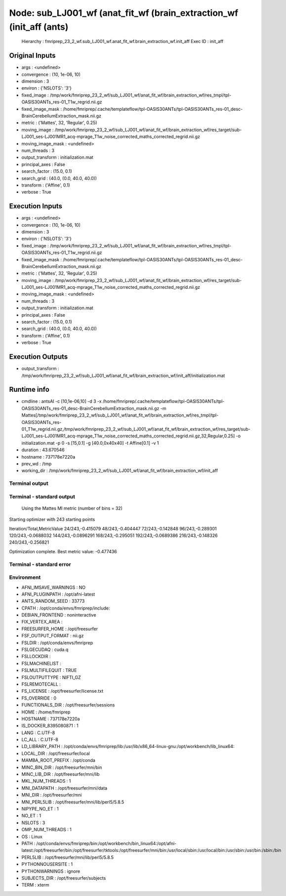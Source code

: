 Node: sub_LJ001_wf (anat_fit_wf (brain_extraction_wf (init_aff (ants)
=====================================================================


 Hierarchy : fmriprep_23_2_wf.sub_LJ001_wf.anat_fit_wf.brain_extraction_wf.init_aff
 Exec ID : init_aff


Original Inputs
---------------


* args : <undefined>
* convergence : (10, 1e-06, 10)
* dimension : 3
* environ : {'NSLOTS': '3'}
* fixed_image : /tmp/work/fmriprep_23_2_wf/sub_LJ001_wf/anat_fit_wf/brain_extraction_wf/res_tmpl/tpl-OASIS30ANTs_res-01_T1w_regrid.nii.gz
* fixed_image_mask : /home/fmriprep/.cache/templateflow/tpl-OASIS30ANTs/tpl-OASIS30ANTs_res-01_desc-BrainCerebellumExtraction_mask.nii.gz
* metric : ('Mattes', 32, 'Regular', 0.25)
* moving_image : /tmp/work/fmriprep_23_2_wf/sub_LJ001_wf/anat_fit_wf/brain_extraction_wf/res_target/sub-LJ001_ses-LJ001MR1_acq-mprage_T1w_noise_corrected_maths_corrected_regrid.nii.gz
* moving_image_mask : <undefined>
* num_threads : 3
* output_transform : initialization.mat
* principal_axes : False
* search_factor : (15.0, 0.1)
* search_grid : (40.0, (0.0, 40.0, 40.0))
* transform : ('Affine', 0.1)
* verbose : True


Execution Inputs
----------------


* args : <undefined>
* convergence : (10, 1e-06, 10)
* dimension : 3
* environ : {'NSLOTS': '3'}
* fixed_image : /tmp/work/fmriprep_23_2_wf/sub_LJ001_wf/anat_fit_wf/brain_extraction_wf/res_tmpl/tpl-OASIS30ANTs_res-01_T1w_regrid.nii.gz
* fixed_image_mask : /home/fmriprep/.cache/templateflow/tpl-OASIS30ANTs/tpl-OASIS30ANTs_res-01_desc-BrainCerebellumExtraction_mask.nii.gz
* metric : ('Mattes', 32, 'Regular', 0.25)
* moving_image : /tmp/work/fmriprep_23_2_wf/sub_LJ001_wf/anat_fit_wf/brain_extraction_wf/res_target/sub-LJ001_ses-LJ001MR1_acq-mprage_T1w_noise_corrected_maths_corrected_regrid.nii.gz
* moving_image_mask : <undefined>
* num_threads : 3
* output_transform : initialization.mat
* principal_axes : False
* search_factor : (15.0, 0.1)
* search_grid : (40.0, (0.0, 40.0, 40.0))
* transform : ('Affine', 0.1)
* verbose : True


Execution Outputs
-----------------


* output_transform : /tmp/work/fmriprep_23_2_wf/sub_LJ001_wf/anat_fit_wf/brain_extraction_wf/init_aff/initialization.mat


Runtime info
------------


* cmdline : antsAI -c [10,1e-06,10] -d 3 -x /home/fmriprep/.cache/templateflow/tpl-OASIS30ANTs/tpl-OASIS30ANTs_res-01_desc-BrainCerebellumExtraction_mask.nii.gz -m Mattes[/tmp/work/fmriprep_23_2_wf/sub_LJ001_wf/anat_fit_wf/brain_extraction_wf/res_tmpl/tpl-OASIS30ANTs_res-01_T1w_regrid.nii.gz,/tmp/work/fmriprep_23_2_wf/sub_LJ001_wf/anat_fit_wf/brain_extraction_wf/res_target/sub-LJ001_ses-LJ001MR1_acq-mprage_T1w_noise_corrected_maths_corrected_regrid.nii.gz,32,Regular,0.25] -o initialization.mat -p 0 -s [15,0.1] -g [40.0,0x40x40] -t Affine[0.1] -v 1
* duration : 43.670546
* hostname : 737178e7220a
* prev_wd : /tmp
* working_dir : /tmp/work/fmriprep_23_2_wf/sub_LJ001_wf/anat_fit_wf/brain_extraction_wf/init_aff


Terminal output
~~~~~~~~~~~~~~~


 


Terminal - standard output
~~~~~~~~~~~~~~~~~~~~~~~~~~


 Using the Mattes MI metric (number of bins = 32)
Starting optimizer with 243 starting points

Iteration/Total,MetricValue
24/243,-0.415079
48/243,-0.404447
72/243,-0.142848
96/243,-0.289301
120/243,-0.0688032
144/243,-0.0896291
168/243,-0.295051
192/243,-0.0689386
216/243,-0.148326
240/243,-0.256821

Optimization complete. Best metric value: -0.477436


Terminal - standard error
~~~~~~~~~~~~~~~~~~~~~~~~~


 


Environment
~~~~~~~~~~~


* AFNI_IMSAVE_WARNINGS : NO
* AFNI_PLUGINPATH : /opt/afni-latest
* ANTS_RANDOM_SEED : 33773
* CPATH : /opt/conda/envs/fmriprep/include:
* DEBIAN_FRONTEND : noninteractive
* FIX_VERTEX_AREA : 
* FREESURFER_HOME : /opt/freesurfer
* FSF_OUTPUT_FORMAT : nii.gz
* FSLDIR : /opt/conda/envs/fmriprep
* FSLGECUDAQ : cuda.q
* FSLLOCKDIR : 
* FSLMACHINELIST : 
* FSLMULTIFILEQUIT : TRUE
* FSLOUTPUTTYPE : NIFTI_GZ
* FSLREMOTECALL : 
* FS_LICENSE : /opt/freesurfer/license.txt
* FS_OVERRIDE : 0
* FUNCTIONALS_DIR : /opt/freesurfer/sessions
* HOME : /home/fmriprep
* HOSTNAME : 737178e7220a
* IS_DOCKER_8395080871 : 1
* LANG : C.UTF-8
* LC_ALL : C.UTF-8
* LD_LIBRARY_PATH : /opt/conda/envs/fmriprep/lib:/usr/lib/x86_64-linux-gnu:/opt/workbench/lib_linux64:
* LOCAL_DIR : /opt/freesurfer/local
* MAMBA_ROOT_PREFIX : /opt/conda
* MINC_BIN_DIR : /opt/freesurfer/mni/bin
* MINC_LIB_DIR : /opt/freesurfer/mni/lib
* MKL_NUM_THREADS : 1
* MNI_DATAPATH : /opt/freesurfer/mni/data
* MNI_DIR : /opt/freesurfer/mni
* MNI_PERL5LIB : /opt/freesurfer/mni/lib/perl5/5.8.5
* NIPYPE_NO_ET : 1
* NO_ET : 1
* NSLOTS : 3
* OMP_NUM_THREADS : 1
* OS : Linux
* PATH : /opt/conda/envs/fmriprep/bin:/opt/workbench/bin_linux64:/opt/afni-latest:/opt/freesurfer/bin:/opt/freesurfer/tktools:/opt/freesurfer/mni/bin:/usr/local/sbin:/usr/local/bin:/usr/sbin:/usr/bin:/sbin:/bin
* PERL5LIB : /opt/freesurfer/mni/lib/perl5/5.8.5
* PYTHONNOUSERSITE : 1
* PYTHONWARNINGS : ignore
* SUBJECTS_DIR : /opt/freesurfer/subjects
* TERM : xterm


